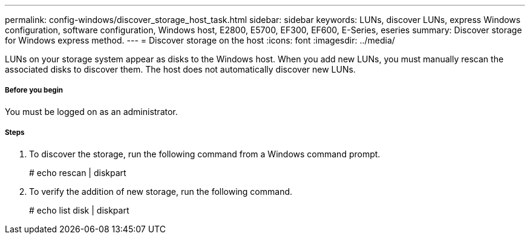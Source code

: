 ---
permalink: config-windows/discover_storage_host_task.html
sidebar: sidebar
keywords: LUNs, discover LUNs, express Windows configuration, software configuration, Windows host, E2800, E5700, EF300, EF600, E-Series, eseries
summary: Discover storage for Windows express method.
---
= Discover storage on the host
:icons: font
:imagesdir: ../media/

[.lead]
LUNs on your storage system appear as disks to the Windows host. When you add new LUNs, you must manually rescan the associated disks to discover them. The host does not automatically discover new LUNs.

===== Before you begin

You must be logged on as an administrator.

===== Steps

. To discover the storage, run the following command from a Windows command prompt.
+
# echo rescan | diskpart

. To verify the addition of new storage, run the following command.
+
# echo list disk | diskpart
